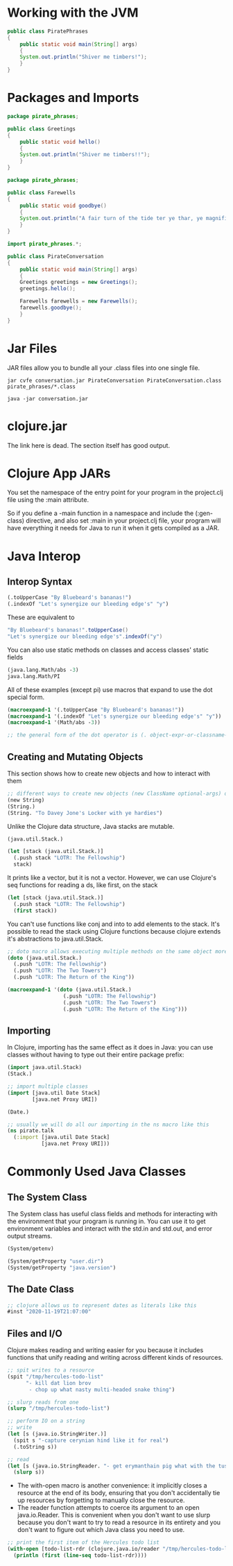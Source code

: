* Working with the JVM

#+BEGIN_SRC java :classname PiratePhrases :dir phrasebook
public class PiratePhrases
{
    public static void main(String[] args)
    {
	System.out.println("Shiver me timbers!");
    }
}
#+END_SRC

#+RESULTS:
: Shiver me timbers!

* Packages and Imports

#+BEGIN_SRC java :classname Greetings :dir phrasebook/pirate_phrases
package pirate_phrases;

public class Greetings
{
    public static void hello()
    {
	System.out.println("Shiver me timbers!!");
    }
}
#+END_SRC

#+BEGIN_SRC java :classname Farewells :dir phrasebook/pirate_phrases
package pirate_phrases;

public class Farewells
{
    public static void goodbye()
    {
	System.out.println("A fair turn of the tide ter ye thar, ye magnificent sea friend!!");
    }
}
#+END_SRC

#+BEGIN_SRC java :classname PirateConversation :dir phrasebook :results raw
import pirate_phrases.*;

public class PirateConversation
{
    public static void main(String[] args)
    {
	Greetings greetings = new Greetings();
	greetings.hello();

	Farewells farewells = new Farewells();
	farewells.goodbye();
    }
}
#+END_SRC

#+RESULTS:
Shiver me timbers!!
A fair turn of the tide ter ye thar, ye magnificent sea friend!!

* Jar Files

JAR files allow you to bundle all your .class files into one single file.

#+BEGIN_SRC shell :dir phrasebook :results raw
jar cvfe conversation.jar PirateConversation PirateConversation.class pirate_phrases/*.class
#+END_SRC

#+RESULTS:
added manifest
adding: PirateConversation.class(in = 431) (out= 307)(deflated 28%)
adding: pirate_phrases/Farewells.class(in = 469) (out= 333)(deflated 28%)
adding: pirate_phrases/Greetings.class(in = 422) (out= 298)(deflated 29%)

#+BEGIN_SRC shell :dir phrasebook :results raw
java -jar conversation.jar
#+END_SRC

#+RESULTS:
Shiver me timbers!!
A fair turn of the tide ter ye thar, ye magnificent sea friend!!

* clojure.jar

The link here is dead. The section itself has good output.

* Clojure App JARs

You set the namespace of the entry point for your program in the project.clj file using the :main attribute. 

So if you define a -main function in a namespace and include the (:gen-class) directive, and also set :main in your project.clj file, your program will have everything it needs for Java to run it when it gets compiled as a JAR.

* Java Interop

** Interop Syntax

#+BEGIN_SRC clojure
(.toUpperCase "By Bluebeard's bananas!")
(.indexOf "Let's synergize our bleeding edge's" "y")
#+END_SRC

These are equivalent to

#+BEGIN_SRC java
"By Bluebeard's bananas!".toUpperCase()
"Let's synergize our bleeding edge's".indexOf("y")
#+END_SRC

You can also use static methods on classes and access classes' static fields

#+BEGIN_SRC clojure
(java.lang.Math/abs -3)
java.lang.Math/PI
#+END_SRC

All of these examples (except pi) use macros that expand to use the dot special form.

#+BEGIN_SRC clojure
(macroexpand-1 '(.toUpperCase "By Bluebeard's bananas!"))
(macroexpand-1 '(.indexOf "Let's synergize our bleeding edge's" "y"))
(macroexpand-1 '(Math/abs -3))

;; the general form of the dot operator is (. object-expr-or-classname-symbol method-or-member optional-args*)
#+END_SRC

** Creating and Mutating Objects

This section shows how to create new objects and how to interact with them

#+BEGIN_SRC clojure
;; different ways to create new objects (new ClassName optional-args) or (ClassName. optional-args)
(new String)
(String.)
(String. "To Davey Jone's Locker with ye hardies")
#+END_SRC

Unlike the Clojure data structure, Java stacks are mutable.

#+BEGIN_SRC clojure
(java.util.Stack.)

(let [stack (java.util.Stack.)]
  (.push stack "LOTR: The Fellowship")
  stack)
#+END_SRC

It prints like a vector, but it is not a vector. However, we can use Clojure's seq functions for reading a ds, like first, on the stack

#+BEGIN_SRC clojure
(let [stack (java.util.Stack.)]
  (.push stack "LOTR: The Fellowship")
  (first stack))
#+END_SRC

You can't use functions like conj and into to add elements to the stack. It's possible to read the stack using Clojure functions because clojure extends it's abstractions to java.util.Stack.

#+BEGIN_SRC clojure
;; doto macro allows executing multiple methods on the same object more succinctly
(doto (java.util.Stack.)
  (.push "LOTR: The Fellowship")
  (.push "LOTR: The Two Towers")
  (.push "LOTR: The Return of the King"))

(macroexpand-1 '(doto (java.util.Stack.)
                  (.push "LOTR: The Fellowship")
                  (.push "LOTR: The Two Towers")
                  (.push "LOTR: The Return of the King")))
#+END_SRC

** Importing

In Clojure, importing has the same effect as it does in Java: you can use classes without having to type out their entire package prefix:

#+BEGIN_SRC clojure
(import java.util.Stack)
(Stack.)

;; import multiple classes
(import [java.util Date Stack]
        [java.net Proxy URI])

(Date.)

;; usually we will do all our importing in the ns macro like this
(ns pirate.talk
  (:import [java.util Date Stack]
           [java.net Proxy URI]))
#+END_SRC

* Commonly Used Java Classes

** The System Class

The System class has useful class fields and methods for interacting with the environment that your program is running in. You can use it to get environment variables and interact with the std.in and std.out, and error output streams.

#+BEGIN_SRC clojure
(System/getenv)

(System/getProperty "user.dir")
(System/getProperty "java.version")
#+END_SRC

** The Date Class

#+BEGIN_SRC clojure
;; clojure allows us to represent dates as literals like this
#inst "2020-11-19T21:07:00"
#+END_SRC

** Files and I/O

Clojure makes reading and writing easier for you because it includes functions that unify reading and writing across different kinds of resources.

#+BEGIN_SRC clojure
;; spit writes to a resource
(spit "/tmp/hercules-todo-list"
      "- kill dat lion brov
       - chop up what nasty multi-headed snake thing")

;; slurp reads from one
(slurp "/tmp/hercules-todo-list")

;; perform IO on a string
;; write
(let [s (java.io.StringWriter.)]
  (spit s "-capture cerynian hind like it for real")
  (.toString s))

;; read
(let [s (java.io.StringReader. "- get erymanthain pig what with the tusks")]
  (slurp s))
#+END_SRC

- The with-open macro is another convenience: it implicitly closes a resource at the end of its body, ensuring that you don't accidentally tie up resources by forgetting to manually close the resource.
- The reader function attempts to coerce its argument to an open java.io.Reader. This is convenient when you don't want to use slurp because you don't want to try to read a resource in its entirety and you don't want to figure out which Java class you need to use.

#+BEGIN_SRC clojure
;; print the first item of the Hercules todo list
(with-open [todo-list-rdr (clojure.java.io/reader "/tmp/hercules-todo-list")]
  (println (first (line-seq todo-list-rdr))))
#+END_SRC

